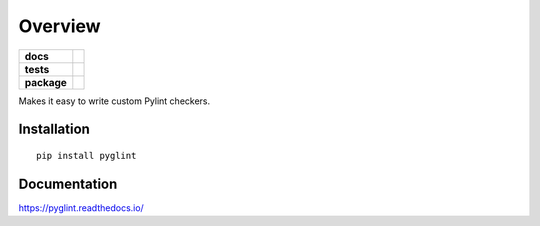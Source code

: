 ========
Overview
========

.. start-badges

.. list-table::
    :stub-columns: 1

    * - docs
      - |docs|
    * - tests
      - | |travis|
        | |codecov|
    * - package
      - | |version| |wheel| |supported-versions| |supported-implementations|
        | |commits-since|

.. |docs| image:: https://readthedocs.org/projects/pyglint/badge/?style=flat
    :target: https://readthedocs.org/projects/pyglint
    :alt: Documentation Status


.. |travis| image:: https://travis-ci.com/metatooling/pyglint.svg?branch=master
    :alt: Travis-CI Build Status
    :target: https://travis-ci.com/metatooling/pyglint

.. |codecov| image:: https://codecov.io/github/metatooling/pyglint/coverage.svg?branch=master
    :alt: Coverage Status
    :target: https://codecov.io/github/metatooling/pyglint

.. |version| image:: https://img.shields.io/pypi/v/pyglint.svg
    :alt: PyPI Package latest release
    :target: https://pypi.org/pypi/pyglint

.. |commits-since| image:: https://img.shields.io/github/commits-since/metatooling/pyglint/v0.1.0.svg
    :alt: Commits since latest release
    :target: https://github.com/metatooling/pyglint/compare/v0.1.0...master

.. |wheel| image:: https://img.shields.io/pypi/wheel/pyglint.svg
    :alt: PyPI Wheel
    :target: https://pypi.org/pypi/pyglint

.. |supported-versions| image:: https://img.shields.io/pypi/pyversions/pyglint.svg
    :alt: Supported versions
    :target: https://pypi.org/pypi/pyglint

.. |supported-implementations| image:: https://img.shields.io/pypi/implementation/pyglint.svg
    :alt: Supported implementations
    :target: https://pypi.org/pypi/pyglint


.. end-badges

Makes it easy to write custom Pylint checkers.

Installation
============

::

    pip install pyglint

Documentation
=============


https://pyglint.readthedocs.io/
